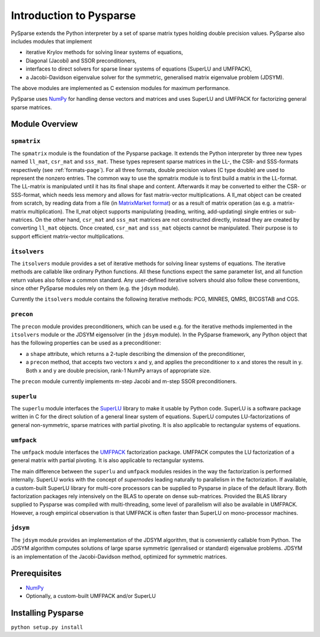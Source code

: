 .. Introduction to Pysparse

========================
Introduction to Pysparse
========================

PySparse extends the Python interpreter by a set of sparse matrix types holding
double precision values. PySparse also includes modules that implement

- iterative Krylov methods for solving linear systems of equations,
- Diagonal (Jacobi) and SSOR preconditioners,
- interfaces to direct solvers for sparse linear systems of equations (SuperLU
  and UMFPACK),
- a Jacobi-Davidson eigenvalue solver for the symmetric, generalised matrix
  eigenvalue problem (JDSYM).

The above modules are implemented as C extension modules for maximum
performance.

PySparse uses `NumPy <http://numpy.scipy.org>`_ for handling dense vectors and
matrices and uses SuperLU and UMFPACK for factorizing general sparse matrices.

Module Overview
===============

``spmatrix``
------------

The ``spmatrix`` module is the foundation of the Pysparse package. It extends
the Python interpreter by three new types named ``ll_mat``, ``csr_mat`` and
``sss_mat``. These types represent sparse matrices in the LL-, the CSR- and
SSS-formats respectively (see :ref:`formats-page`). For all three formats,
double precision values (C type double) are used to represent the nonzero
entries.  The common way to use the spmatrix module is to first build a matrix
in the LL-format. The LL-matrix is manipulated until it has its final shape and
content. Afterwards it may be converted to either the CSR- or SSS-format, which
needs less memory and allows for fast matrix-vector multiplications. A ll_mat
object can be created from scratch, by reading data from a file (in
`MatrixMarket format <http://math.nist.gov/MatrixMarket>`_) or as a result of
matrix operation (as e.g. a matrix-matrix multiplication). The ll_mat object
supports manipulating (reading, writing, add-updating) single entries or
sub-matrices. On the other hand, ``csr_mat`` and ``sss_mat`` matrices are not
constructed directly, instead they are created by converting ``ll_mat``
objects. Once created, ``csr_mat`` and ``sss_mat`` objects cannot be
manipulated. Their purpose is to support efficient matrix-vector
multiplications.

``itsolvers``
-------------

The ``itsolvers`` module provides a set of iterative methods for solving linear
systems of equations. The iterative methods are callable like ordinary Python
functions. All these functions expect the same parameter list, and all function
return values also follow a common standard. Any user-defined iterative solvers
should also follow these conventions, since other PySparse modules rely on them
(e.g. the ``jdsym`` module).

Currently the ``itsolvers`` module contains the following iterative methods:
PCG, MINRES, QMRS, BICGSTAB and CGS.

``precon``
----------

The ``precon`` module provides preconditioners, which can be used e.g. for the
iterative methods implemented in the ``itsolvers`` module or the JDSYM
eigensolver (in the ``jdsym`` module).  In the PySparse framework, any Python object
that has the following properties can be used as a preconditioner:

- a ``shape`` attribute, which returns a 2-tuple describing the dimension of the
  preconditioner,
- a ``precon`` method, that accepts two vectors x and y, and applies the
  preconditioner to x and stores the result in y. Both x and y are double
  precision, rank-1 NumPy arrays of appropriate size.

The ``precon`` module currently implements m-step Jacobi and m-step SSOR
preconditioners.

``superlu``
-----------

The ``superlu`` module interfaces the `SuperLU
<http://crd.lbl.gov/~xiaoye/SuperLU/>`_ library to make it usable by Python
code. SuperLU is a software package written in C for the direct solution of
a general linear system of equations. SuperLU computes LU-factorizations of
general non-symmetric, sparse matrices with partial pivoting. It is also
applicable to rectangular systems of equations.

``umfpack``
-----------

The ``umfpack`` module interfaces the `UMFPACK
<http://www.cise.ufl.edu/research/sparse/umfpack>`_ factorization
package. UMFPACK computes the LU factorization of a general matrix with partial
pivoting. It is also applicable to rectangular systems.

The main difference between the ``superlu`` and ``umfpack`` modules resides in
the way the factorization is performed internally. SuperLU works with the
concept of *supernodes* leading naturally to parallelism in the
factorization. If available, a custom-built SuperLU library for multi-core
processors can be supplied to Pysparse in place of the default library. Both
factorization packages rely intensively on the BLAS to operate on dense
sub-matrices. Provided the BLAS library supplied to Pysparse was compiled with
multi-threading, some level of parallelism will also be available in
UMFPACK. However, a rough empirical observation is that UMFPACK is often faster
than SuperLU on mono-processor machines.

``jdsym``
---------

The ``jdsym`` module provides an implementation of the JDSYM algorithm, that is
conveniently callable from Python. The JDSYM algorithm computes solutions of
large sparse symmetric (genralised or standard) eigenvalue problems. JDSYM is an
implementation of the Jacobi-Davidson method, optimized for symmetric matrices.


Prerequisites
=============

- `NumPy <http://numpy.scipy.org>`_
- Optionally, a custom-built UMFPACK and/or SuperLU

Installing Pysparse
===================

``python setup.py install``
